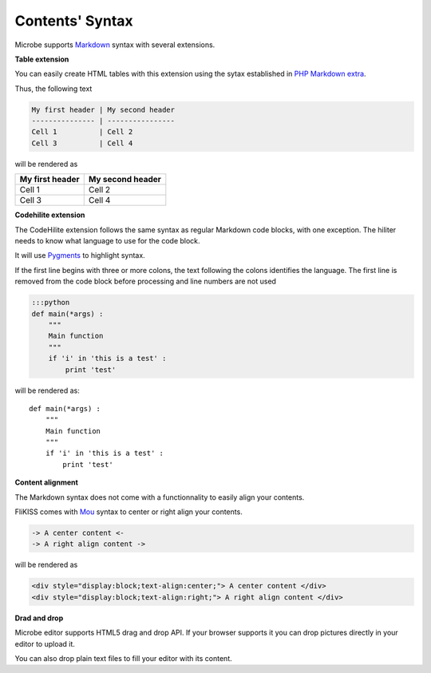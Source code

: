 Contents' Syntax
----------------

Microbe supports `Markdown`_ syntax with several extensions.

**Table extension**

You can easily create HTML tables with this extension using the sytax established in `PHP Markdown extra`_.

Thus, the following text

.. code-block:: markdown

   My first header | My second header
   --------------- | ----------------
   Cell 1          | Cell 2
   Cell 3          | Cell 4

will be rendered as

+----------------+-----------------+
|My first header | My second header|
+================+=================+
|Cell 1          | Cell 2          |
+----------------+-----------------+
|Cell 3          | Cell 4          |
+----------------+-----------------+


**Codehilite extension**

The CodeHilite extension follows the same syntax as regular Markdown code blocks, with one exception. The hiliter needs to know what language to use for the code block.

It will use `Pygments`_ to highlight syntax.

If the first line begins with three or more colons, the text following the colons identifies the language. The first line is removed from the code block before processing and line numbers are not used

.. code-block:: markdown

   :::python
   def main(*args) :
       """
       Main function
       """
       if 'i' in 'this is a test' :
           print 'test'

will be rendered as::

  def main(*args) :
      """
      Main function
      """
      if 'i' in 'this is a test' :
          print 'test'

**Content alignment**

The Markdown syntax does not come with a functionnality to easily align your contents.

FliKISS comes with `Mou`_ syntax to center or right align your contents.

.. code-block:: markdown

   -> A center content <-
   -> A right align content ->

will be rendered as

.. code-block:: html

   <div style="display:block;text-align:center;"> A center content </div>
   <div style="display:block;text-align:right;"> A right align content </div>


**Drad and drop**

Microbe editor supports HTML5 drag and drop API. If your browser supports it you can drop pictures directly in your editor to upload it.

You can also drop plain text files to fill your editor with its content.

.. _PHP Markdown extra: http://www.michelf.com/projects/php-markdown/extra/#table
.. _Pygments: http://pygments.org
.. _Mou: http://25.io/mou/
.. _Markdown : http://daringfireball.net/projects/markdown/syntax
